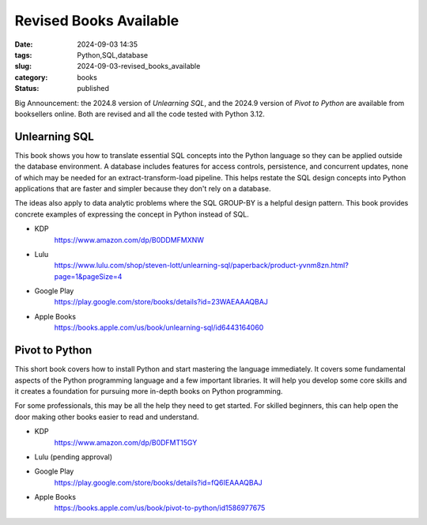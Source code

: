 Revised Books Available
##########################

:date: 2024-09-03 14:35
:tags: Python,SQL,database
:slug: 2024-09-03-revised_books_available
:category: books
:status: published

Big Announcement: the 2024.8 version of *Unlearning SQL*, and the 2024.9 version of *Pivot to Python* are available from booksellers online. Both are revised and all the code tested with Python 3.12.

Unlearning SQL
==============

This book shows you how to translate essential SQL concepts into the Python language so they can be applied outside the database environment. A database includes features for access controls, persistence, and concurrent updates, none of which may be needed for an extract-transform-load pipeline. This helps restate the SQL design concepts into Python applications that are faster and simpler because they don't rely on a database.

The ideas also apply to data analytic problems where the SQL GROUP-BY is a helpful design pattern. This book provides concrete examples of expressing the concept in Python instead of SQL.

-   KDP
	https://www.amazon.com/dp/B0DDMFMXNW

-   Lulu
	https://www.lulu.com/shop/steven-lott/unlearning-sql/paperback/product-yvnm8zn.html?page=1&pageSize=4

-   Google Play
	https://play.google.com/store/books/details?id=23WAEAAAQBAJ

-   Apple Books
	https://books.apple.com/us/book/unlearning-sql/id6443164060

Pivot to Python
===============

This short book covers how to install Python and start mastering the language immediately.
It covers some fundamental aspects of the Python programming language and a few important libraries.
It will help you develop some core skills and it creates a foundation for pursuing more in-depth books on Python programming.

For some professionals, this may be all the help they need to get started. For skilled beginners, this can help open the door making other books easier to read and understand.

-   KDP
	https://www.amazon.com/dp/B0DFMT15GY

-   Lulu (pending approval)

-   Google Play
	https://play.google.com/store/books/details?id=fQ6IEAAAQBAJ

-   Apple Books
	https://books.apple.com/us/book/pivot-to-python/id1586977675
